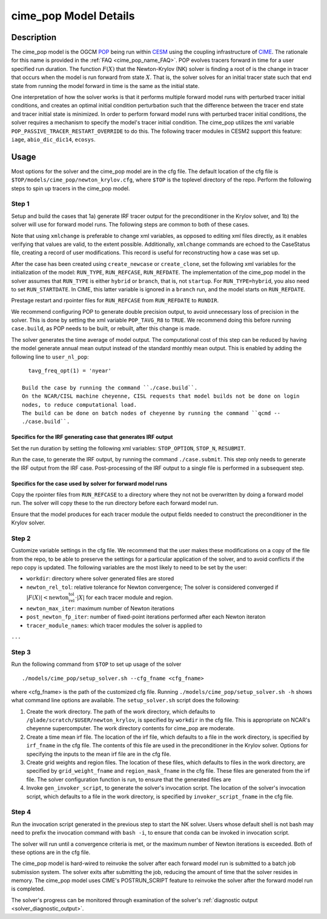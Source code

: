 .. _users-guide-cime_pop:

======================
cime_pop Model Details
======================

-----------
Description
-----------

The cime_pop model is the OGCM `POP <https://www.cesm.ucar.edu/models/cesm2/ocean/>`_
being run within `CESM <http://www.cesm.ucar.edu/>`_ using the coupling infrastructure of
`CIME <https://esmci.github.io/cime/versions/master/html/index.html>`_.
The rationale for this name is provided in the :ref:`FAQ <cime_pop_name_FAQ>`.
POP evolves tracers forward in time for a user specified run duration.
The function :math:`F(X)` that the Newton-Krylov (NK) solver is finding a root of is the
change in tracer that occurs when the model is run forward from state :math:`X`.
That is, the solver solves for an initial tracer state such that end state from running
the model forward in time is the same as the initial state.

One interpretation of how the solver works is that it performs multiple forward model runs
with perturbed tracer initial conditions, and creates an optimal initial condition
perturbation such that the difference between the tracer end state and tracer initial
state is minimized.
In order to perform forward model runs with perturbed tracer initial conditions, the
solver requires a mechanism to specify the model's tracer initial condition.
The cime_pop utilizes the xml variable ``POP_PASSIVE_TRACER_RESTART_OVERRIDE`` to do this.
The following tracer modules in CESM2 support this feature: ``iage``, ``abio_dic_dic14``,
``ecosys``.

-----
Usage
-----

Most options for the solver and the cime_pop model are in the cfg file.
The default location of the cfg file is ``$TOP/models/cime_pop/newton_krylov.cfg``,
where ``$TOP`` is the toplevel directory of the repo.
Perform the following steps to spin up tracers in the cime_pop model.

~~~~~~
Step 1
~~~~~~

Setup and build the cases that 1a) generate IRF tracer output for the preconditioner in
the Krylov solver, and 1b) the solver will use for forward model runs.
The following steps are common to both of these cases.

Note that using ``xmlchange`` is preferable to change xml variables, as opposed to editing
xml files directly, as it enables verifying that values are valid, to the extent possible.
Additionally, ``xmlchange`` commands are echoed to the CaseStatus file, creating a record
of user modifications.
This record is useful for reconstructing how a case was set up.

After the case has been created using ``create_newcase`` or ``create_clone``, set the
following xml variables for the initialization of the model: ``RUN_TYPE``,
``RUN_REFCASE``, ``RUN_REFDATE``.
The implementation of the cime_pop model in the solver assumes that ``RUN_TYPE`` is
either ``hybrid`` or ``branch``, that is, not ``startup``.
For ``RUN_TYPE=hybrid``, you also need to set ``RUN_STARTDATE``.
In CIME, this latter variable is ignored in a ``branch`` run, and the model starts on
``RUN_REFDATE``.

Prestage restart and rpointer files for ``RUN_REFCASE`` from ``RUN_REFDATE`` to
``RUNDIR``.

We recommend configuring POP to generate double precision output, to avoid unnecessary
loss of precision in the solver.
This is done by setting the xml variable ``POP_TAVG_R8`` to ``TRUE``.
We recommend doing this before running ``case.build``, as POP needs to be built, or
rebuilt, after this change is made.

The solver generates the time average of model output.
The computational cost of this step can be reduced by having the model generate annual
mean output instead of the standard monthly mean output.
This is enabled by adding the following line to ``user_nl_pop``:
::

   tavg_freq_opt(1) = 'nyear'

 Build the case by running the command ``./case.build``.
 On the NCAR/CISL machine cheyenne, CISL requests that model builds not be done on login
 nodes, to reduce computational load.
 The build can be done on batch nodes of cheyenne by running the command ``qcmd --
 ./case.build``.

Specifics for the IRF generating case that generates IRF output
^^^^^^^^^^^^^^^^^^^^^^^^^^^^^^^^^^^^^^^^^^^^^^^^^^^^^^^^^^^^^^^

Set the run duration by setting the following xml variables: ``STOP_OPTION``, ``STOP_N``,
``RESUBMIT``.

Run the case, to generate the IRF output, by running the command ``./case.submit``.
This step only needs to generate the IRF output from the IRF case.
Post-processing of the IRF output to a single file is performed in a subsequent step.

Specifics for the case used by solver for forward model runs
^^^^^^^^^^^^^^^^^^^^^^^^^^^^^^^^^^^^^^^^^^^^^^^^^^^^^^^^^^^^

Copy the rpointer files from ``RUN_REFCASE`` to a directory where they not not be
overwritten by doing a forward model run.
The solver will copy these to the run directory before each forward model run.

Ensure that the model produces for each tracer module the output fields needed to
construct the preconditioner in the Krylov solver.

~~~~~~
Step 2
~~~~~~

Customize variable settings in the cfg file.
We recommend that the user makes these modifications on a copy of the file from the repo,
to be able to preserve the settings for a particular application of the solver, and to
avoid conflicts if the repo copy is updated.
The following variables are the most likely to need to be set by the user:

* ``workdir``: directory where solver generated files are stored
* ``newton_rel_tol``: relative tolerance for Newton convergence; The solver is considered
  converged if :math:`|F(X)| < \text{newton_rel_tol} \cdot |X|` for each tracer module
  and region.
* ``newton_max_iter``: maximum number of Newton iterations
* ``post_newton_fp_iter``: number of fixed-point iterations performed after each Newton
  iteraton
* ``tracer_module_names``: which tracer modules the solver is applied to

``...``

~~~~~~
Step 3
~~~~~~

Run the following command from ``$TOP`` to set up usage of the solver
::

  ./models/cime_pop/setup_solver.sh --cfg_fname <cfg_fname>

where <cfg_fname> is the path of the customized cfg file.
Running ``./models/cime_pop/setup_solver.sh -h`` shows what command line options are
available.
The ``setup_solver.sh`` script does the following:

#. Create the work directory.
   The path of the work directory, which defaults to
   ``/glade/scratch/$USER/newton_krylov``, is specified by ``workdir`` in the cfg file.
   This is appropriate on NCAR's cheyenne supercomputer.
   The work directory contents for cime_pop are moderate.
#. Create a time mean irf file.
   The location of the irf file, which defaults to a file in the work directory, is
   specified by ``irf_fname`` in the cfg file.
   The contents of this file are used in the preconditioner in the Krylov solver.
   Options for specifying the inputs to the mean irf file are in the cfg file.
#. Create grid weights and region files.
   The location of these files, which defaults to files in the work directory, are
   specified by ``grid_weight_fname`` and ``region_mask_fname`` in the cfg file.
   These files are generated from the irf file.
   The solver configuration function is run, to ensure that the generated files are
#. Invoke ``gen_invoker_script``, to generate the solver's invocation script.
   The location of the solver's invocation script, which defaults to a file in the work
   directory, is specified by ``invoker_script_fname`` in the cfg file.


~~~~~~
Step 4
~~~~~~

Run the invocation script generated in the previous step to start the NK solver.
Users whose default shell is not bash may need to prefix the invocation command with
``bash -i``, to ensure that conda can be invoked in invocation script.

The solver will run until a convergence criteria is met, or the maximum number of Newton
iterations is exceeded.
Both of these options are in the cfg file.

The cime_pop model is hard-wired to reinvoke the solver after each forward model run is
submitted to a batch job submission system.
The solver exits after submitting the job, reducing the amount of time that the solver
resides in memory.
The cime_pop model uses CIME's POSTRUN_SCRIPT feature to reinvoke the solver after the
forward model run is completed.

The solver's progress can be monitored through examination of the solver's
:ref:`diagnostic output <solver_diagnostic_output>`.
